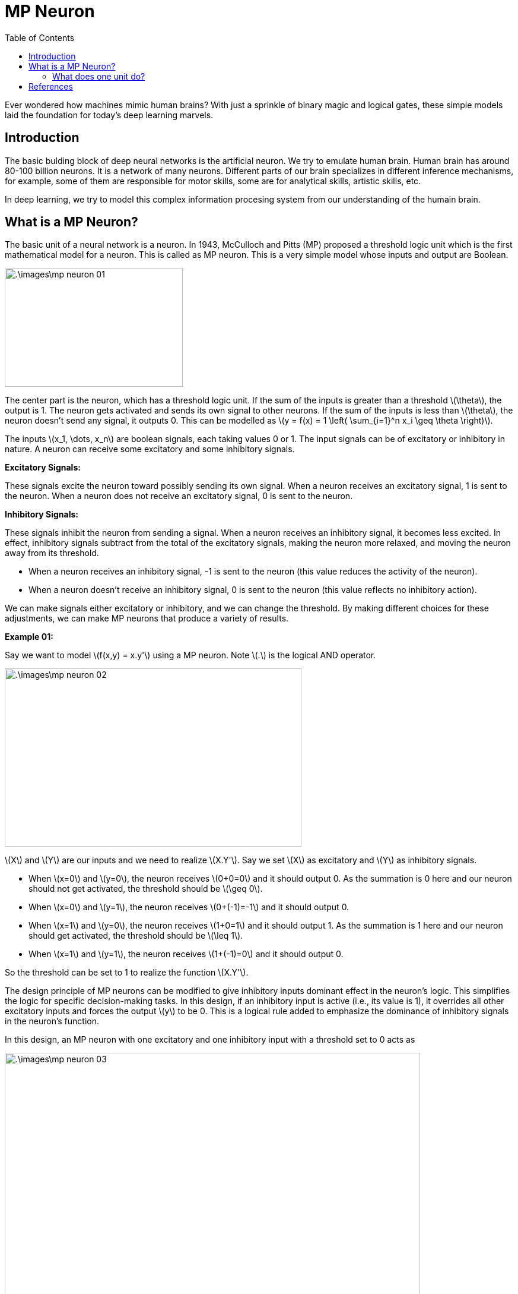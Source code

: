 = MP Neuron =
:doctype: book
:stem: latexmath
:eqnums:
:toc:

Ever wondered how machines mimic human brains? With just a sprinkle of binary magic and logical gates, these simple models laid the foundation for today's deep learning marvels. 

== Introduction ==
The basic bulding block of deep neural networks is the artificial neuron. We try to emulate human brain. Human brain has around 80-100 billion neurons. It is a network of many neurons. Different parts of our brain specializes in different inference mechanisms, for example, some of them are responsible for motor skills, some are for analytical skills, artistic skills, etc.

In deep learning, we try to model this complex information procesing system from our understanding of the humain brain.

== What is a MP Neuron? ==
The basic unit of a neural network is a neuron. In 1943, McCulloch and Pitts (MP) proposed a threshold logic unit which is the first mathematical model for a neuron. This is called as MP neuron. This is a very simple model whose inputs and output are Boolean.

image::.\images\mp_neuron_01.png[align='center', 300, 200]

The center part is the neuron, which has a threshold logic unit. If the sum of the inputs is greater than a threshold stem:[\theta], the output is 1. The neuron gets activated and sends its own signal to other neurons. If the sum of the inputs is less than stem:[\theta], the neuron doesn't send any signal, it outputs 0. This can be modelled as stem:[y = f(x) = 1 \left( \sum_{i=1}^n x_i \geq \theta \right)].

The inputs stem:[x_1, \dots, x_n] are boolean signals, each taking values 0 or 1. The input signals can be of excitatory or inhibitory in nature. A neuron can receive some excitatory and some inhibitory signals.

*Excitatory Signals:*

These signals excite the neuron toward possibly sending its own signal. When a neuron receives an excitatory signal, 1 is sent to the neuron. When a neuron does not receive an excitatory signal, 0 is sent to the neuron.

*Inhibitory Signals:*

These signals inhibit the neuron from sending a signal. When a neuron receives an inhibitory signal, it becomes less excited. In effect, inhibitory signals subtract from the total of the excitatory signals, making the neuron more relaxed, and moving the neuron away from its threshold.

* When a neuron receives an inhibitory signal, -1 is sent to the neuron (this  value reduces the activity of the neuron).
* When a neuron doesn't receive an inhibitory signal, 0 is sent to the neuron (this value reflects no inhibitory action).

We can make signals either excitatory or inhibitory, and we can change the threshold. By making different choices for these adjustments, we can make MP neurons that produce a variety of results.

*Example 01:*

Say we want to model stem:[f(x,y) = x.y'] using a MP neuron. Note stem:[.] is the logical AND operator.

image::.\images\mp_neuron_02.png[align='center', 500, 300]

stem:[X] and stem:[Y] are our inputs and we need to realize stem:[X.Y']. Say we set stem:[X] as excitatory and stem:[Y] as inhibitory signals.

* When stem:[x=0] and stem:[y=0], the neuron receives stem:[0+0=0] and it should output 0. As the summation is 0 here and our neuron should not get activated, the threshold should be stem:[\geq 0].
* When stem:[x=0] and stem:[y=1], the neuron receives stem:[0+(-1)=-1] and it should output 0.
* When stem:[x=1] and stem:[y=0], the neuron receives stem:[1+0=1] and it should output 1. As the summation is 1 here and our neuron should get activated, the threshold should be stem:[\leq 1].
* When stem:[x=1] and stem:[y=1], the neuron receives stem:[1+(-1)=0] and it should output 0.

So the threshold can be set to 1 to realize the function stem:[X.Y'].

The design principle of MP neurons can be modified to give inhibitory inputs dominant effect in the neuron's logic. This simplifies the logic for specific decision-making tasks. In this design, if an inhibitory input is active (i.e., its value is 1), it overrides all other excitatory inputs and forces the output stem:[y] to be 0. This is a logical rule added to emphasize the dominance of inhibitory signals in the neuron's function.

In this design, an MP neuron with one excitatory and one inhibitory input with a threshold set to 0 acts as

image::.\images\mp_neuron_03.png[align='center', 700, 500]

When the inhibitory input is set, the summation and processing are not required. The output stem:[y] will be 0 irresepctive of other inputs.

*Example 02:*

With our new design principle, say we want to model the below relationship using a MP neuron.

image::.\images\mp_neuron_04.png[align='center',  500, 300]

* For stem:[x_1=0] and stem:[x_2=0], the neuron should get activated. The summation here is 0, so the threshold should be stem:[\leq 0].
* For stem:[x_1=1] and stem:[x_2=0], the neuron shouldn't get activated. The summation here is 1, so the threshold should be stem:[\geq 1]. This condition conflicts with our previous condition. So let's alter the nature of the input. On making the signal stem:[x_1] inhibitory, the output in this case can be made 0.
* For stem:[x_1=0] and stem:[x_2=1], the neuron shouldn't get activated. As the inhibitory signal is not set, we have to process it. The summation here is 1, so the threshold should be stem:[\geq 1]. This condition conflicts with our first condition. On making the signal stem:[x_2] inhibitory, the output in this case can be made 0.
* For stem:[x_1=1] and stem:[x_2=1], the neuron shouldn't get activated. The input signals are inhibitory, so the output is 0.

Thus we can model this relation with the neuron (on the right side) with a threshold value of 0. This is infact X NOR Y logic function.

=== What does one unit do? ===
The unit has a threshold logic unit which does stem:[\sum_i x_i \geq \theta]. It sets a threshold or boundary stem:[\sum_i x_i = \theta]. For a two variable case, this will be a line stem:[x_1 + x_2 - \theta = 0]. For three variables, it will be a plane. For more than three, it will be a hyperplane. It basically creates a linear separation in the input space, i.e., a linear classifier.

image::.\images\mp_neuron_05.png[align='center',  300, 300]

CAUTION: Here the inputs take only binary values (0 or 1), a continuous boundary line is drawn only for illustration purpose.

There is *no learning* here. It is a heuristic approach, not an algorithmic. We try different inputs and outputs, and set the threshold accordingly to realize a function. stem:[\theta] is the only parameter in this model. We could do hit and trial to find what threshold works only when the number of inputs is less and they take only binary values.

== References ==
. McCulloch-Pitts neurons. (n.d.). Retrieved January 26, 2025, from https://mind.ilstu.edu/curriculum/mcp_neurons/index.html

Why do we look at logical reasoning and model the Boolean functions first? The answer can be found in the above mentioned source with an interesting example.